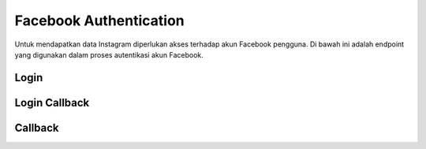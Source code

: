 Facebook Authentication
+++++++++++++++++++++++

Untuk mendapatkan data Instagram diperlukan akses terhadap akun Facebook pengguna.
Di bawah ini adalah endpoint yang digunakan dalam proses autentikasi akun Facebook.

Login
=====

.. http:get:: /user/auth/facebook/login/?process=connect

   Meminta alamat halaman otentikasi Facebook untuk melakukan *connecting* akun Facebbok dengan pengguna.

   **Contoh Response**:

   .. sourcecode:: json

      "https://www.facebook.com/v8.0/dialog/oauth?client_id=390623xxxxxxxxx&redirect_uri=https%3A%2F%apps.toba.ai%3A8081%2Frestapi%2Fuser%2Fauth%2Ffacebook%2Fcallback%2F&scope=pages_show_list+pages_read_engagement+email+instagram_basic+instagram_manage_insights&response_type=code&state=99cSbIHiA4v3&auth_type=reauthenticate"

   :query string process: harus bernilai ``connect``

Login Callback
==============

.. http:get:: /user/auth/facebook/login/callback

   Ini adalah endpoint *callback* yang digunakan oleh Facebook untuk mengirimkan kode otorisasi yang akan dilampirkan pada parameter query url.
   Kemudian kode tersebut akan digunakan untuk mendapatakn token akses jangka panjang.

   :query string code: merupakan kode otorisasi yang diberikan oleh Facebook.
   
   .. note::

      Jika dalam parameter query tidak ditemukan `code` maka dapat dipastikan terdapat error pada proses login Facebook atau alamat request.
 
Callback
========

.. http:get:: /user/auth/facebook/callback

   Endpoint ini melakukan *redirect* callback Facebook untuk diteruskan menggunakan endpoint **Login Callback** melalui frontend.
   Hal ini diperlukan karena endpoint **Login Callback** hanya dapat digunakan oleh pengguna terotentikasi.
